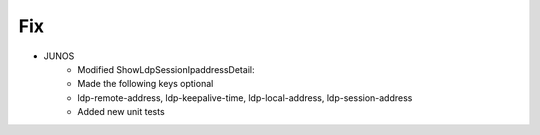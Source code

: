 --------------------------------------------------------------------------------
                                Fix
--------------------------------------------------------------------------------
* JUNOS
	* Modified ShowLdpSessionIpaddressDetail:
        * Made the following keys optional
        * ldp-remote-address, ldp-keepalive-time, ldp-local-address, ldp-session-address
        * Added new unit tests